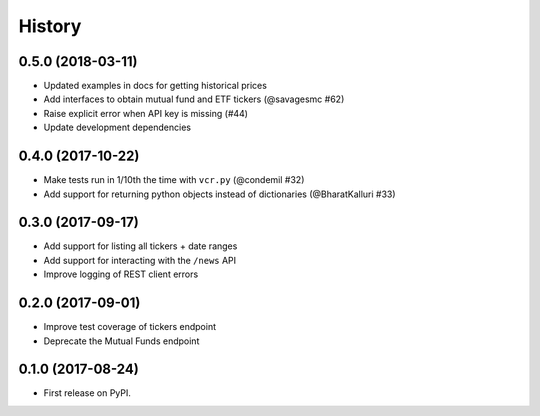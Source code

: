 =======
History
=======

0.5.0 (2018-03-11)
------------------

* Updated examples in docs for getting historical prices
* Add interfaces to obtain mutual fund and ETF tickers (@savagesmc #62)
* Raise explicit error when API key is missing (#44)
* Update development dependencies


0.4.0 (2017-10-22)
------------------

* Make tests run in 1/10th the time with ``vcr.py`` (@condemil #32)
* Add support for returning python objects instead of dictionaries (@BharatKalluri #33)


0.3.0 (2017-09-17)
------------------

* Add support for listing all tickers + date ranges
* Add support for interacting with the ``/news`` API
* Improve logging of REST client errors


0.2.0 (2017-09-01)
------------------

* Improve test coverage of tickers endpoint
* Deprecate the Mutual Funds endpoint

0.1.0 (2017-08-24)
------------------

* First release on PyPI.
